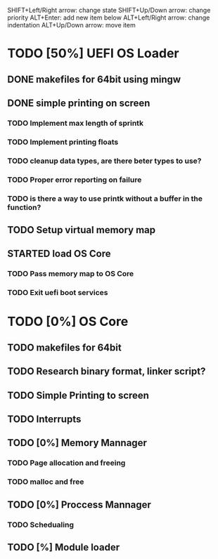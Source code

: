 
#+TODO: TODO STARTED TESTING | IMPROVEMENTS DONE CANCELED
#+STARTUP: showeverything

SHIFT+Left/Right arrow: change state
SHIFT+Up/Down arrow: change priority 
ALT+Enter: add new item below
ALT+Left/Right arrow: change indentation
ALT+Up/Down arrow: move item

* TODO [50%] UEFI OS Loader
** DONE makefiles for 64bit using mingw
** DONE simple printing on screen
*** TODO Implement max length of sprintk
*** TODO Implement printing floats
*** TODO cleanup data types, are there beter types to use?
*** TODO Proper error reporting on failure
*** TODO is there a way to use printk without a buffer in the function?
** TODO Setup virtual memory map
** STARTED load OS Core
*** TODO Pass memory map to OS Core
*** TODO Exit uefi boot services

* TODO [0%] OS Core
** TODO makefiles for 64bit
** TODO Research binary format, linker script?
** TODO Simple Printing to screen
** TODO Interrupts
** TODO [0%] Memory Mannager
*** TODO Page allocation and freeing
*** TODO malloc and free
** TODO [0%] Proccess Mannager
*** TODO Schedualing
** TODO [%] Module loader

